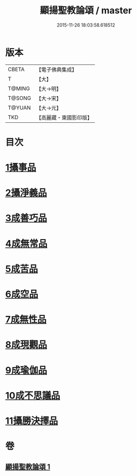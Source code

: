 #+TITLE: 顯揚聖教論頌 / master
#+DATE: 2015-11-26 18:03:58.618512
* 版本
 |     CBETA|【電子佛典集成】|
 |         T|【大】     |
 |    T@MING|【大→明】   |
 |    T@SONG|【大→宋】   |
 |    T@YUAN|【大→元】   |
 |       TKD|【高麗藏・東國影印版】|

* 目次
* [[file:KR6n0078_001.txt::001-0583b25][1攝事品]]
* [[file:KR6n0078_001.txt::0584a25][2攝淨義品]]
* [[file:KR6n0078_001.txt::0584c10][3成善巧品]]
* [[file:KR6n0078_001.txt::0585b3][4成無常品]]
* [[file:KR6n0078_001.txt::0585c22][5成苦品]]
* [[file:KR6n0078_001.txt::0586b5][6成空品]]
* [[file:KR6n0078_001.txt::0586c23][7成無性品]]
* [[file:KR6n0078_001.txt::0587b14][8成現觀品]]
* [[file:KR6n0078_001.txt::0588a7][9成瑜伽品]]
* [[file:KR6n0078_001.txt::0588a16][10成不思議品]]
* [[file:KR6n0078_001.txt::0588b8][11攝勝決擇品]]
* 卷
** [[file:KR6n0078_001.txt][顯揚聖教論頌 1]]
